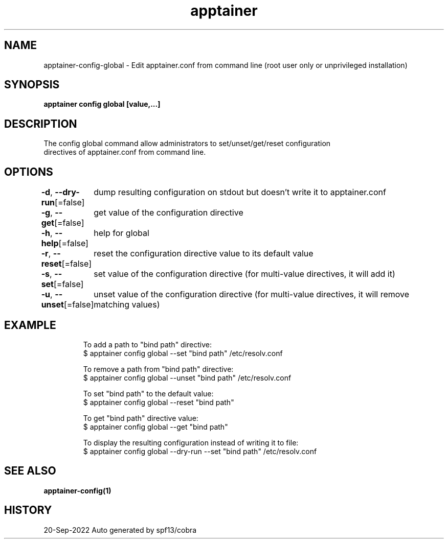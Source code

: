 .nh
.TH "apptainer" "1" "Sep 2022" "Auto generated by spf13/cobra" ""

.SH NAME
.PP
apptainer-config-global - Edit apptainer.conf from command line (root user only or unprivileged installation)


.SH SYNOPSIS
.PP
\fBapptainer config global   [value,...]\fP


.SH DESCRIPTION
.PP
The config global command allow administrators to set/unset/get/reset configuration
  directives of apptainer.conf from command line.


.SH OPTIONS
.PP
\fB-d\fP, \fB--dry-run\fP[=false]
	dump resulting configuration on stdout but doesn't write it to apptainer.conf

.PP
\fB-g\fP, \fB--get\fP[=false]
	get value of the configuration directive

.PP
\fB-h\fP, \fB--help\fP[=false]
	help for global

.PP
\fB-r\fP, \fB--reset\fP[=false]
	reset the configuration directive value to its default value

.PP
\fB-s\fP, \fB--set\fP[=false]
	set value of the configuration directive (for multi-value directives, it will add it)

.PP
\fB-u\fP, \fB--unset\fP[=false]
	unset value of the configuration directive (for multi-value directives, it will remove matching values)


.SH EXAMPLE
.PP
.RS

.nf

  To add a path to "bind path" directive:
  $ apptainer config global --set "bind path" /etc/resolv.conf

  To remove a path from "bind path" directive:
  $ apptainer config global --unset "bind path" /etc/resolv.conf

  To set "bind path" to the default value:
  $ apptainer config global --reset "bind path"

  To get "bind path" directive value:
  $ apptainer config global --get "bind path"

  To display the resulting configuration instead of writing it to file:
  $ apptainer config global --dry-run --set "bind path" /etc/resolv.conf

.fi
.RE


.SH SEE ALSO
.PP
\fBapptainer-config(1)\fP


.SH HISTORY
.PP
20-Sep-2022 Auto generated by spf13/cobra
